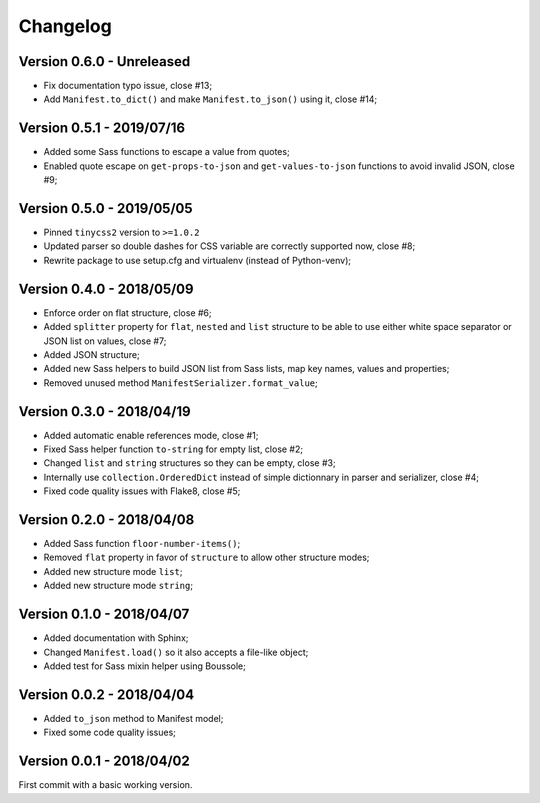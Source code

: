 
=========
Changelog
=========

Version 0.6.0 - Unreleased
--------------------------

* Fix documentation typo issue, close #13;
* Add ``Manifest.to_dict()`` and make ``Manifest.to_json()`` using it, close #14;

Version 0.5.1 - 2019/07/16
--------------------------

* Added some Sass functions to escape a value from quotes;
* Enabled quote escape on ``get-props-to-json`` and ``get-values-to-json`` functions to avoid invalid JSON, close #9;

Version 0.5.0 - 2019/05/05
--------------------------

* Pinned ``tinycss2`` version to ``>=1.0.2``
* Updated parser so double dashes for CSS variable are correctly supported now, close #8;
* Rewrite package to use setup.cfg and virtualenv (instead of Python-venv);

Version 0.4.0 - 2018/05/09
--------------------------

* Enforce order on flat structure, close #6;
* Added ``splitter`` property for ``flat``,  ``nested`` and ``list`` structure to be able to use either white space separator or JSON list on values, close #7;
* Added JSON structure;
* Added new Sass helpers to build JSON list from Sass lists, map key names, values and properties;
* Removed unused method ``ManifestSerializer.format_value``;

Version 0.3.0 - 2018/04/19
--------------------------

* Added automatic enable references mode, close #1;
* Fixed Sass helper function ``to-string`` for empty list, close #2;
* Changed ``list`` and ``string`` structures so they can be empty, close #3;
* Internally use ``collection.OrderedDict`` instead of simple dictionnary in parser and serializer, close #4;
* Fixed code quality issues with Flake8, close #5;

Version 0.2.0 - 2018/04/08
--------------------------

* Added Sass function ``floor-number-items()``;
* Removed ``flat`` property in favor of ``structure`` to allow other structure modes;
* Added new structure mode ``list``;
* Added new structure mode ``string``;

Version 0.1.0 - 2018/04/07
--------------------------

* Added documentation with Sphinx;
* Changed ``Manifest.load()`` so it also accepts a file-like object;
* Added test for Sass mixin helper using Boussole;

Version 0.0.2 - 2018/04/04
--------------------------

* Added ``to_json`` method to Manifest model;
* Fixed some code quality issues;

Version 0.0.1 - 2018/04/02
--------------------------

First commit with a basic working version.
